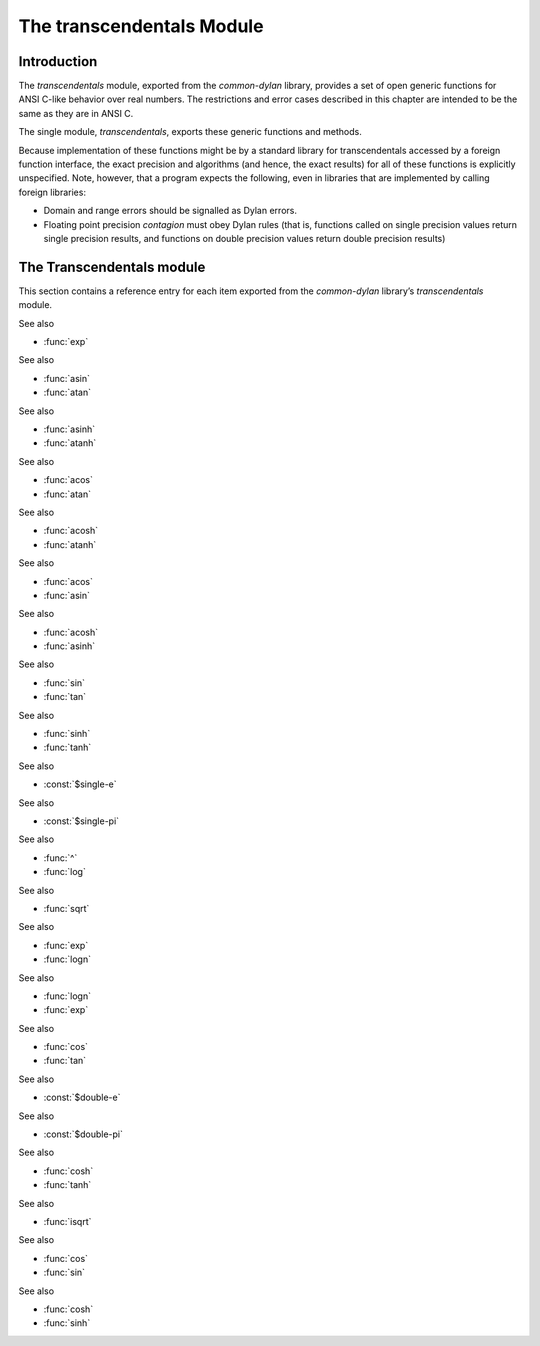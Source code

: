 **************************
The transcendentals Module
**************************

.. current-library:: common-dylan
.. current-module:: transcendentals

Introduction
============

The *transcendentals* module, exported from the *common-dylan* library,
provides a set of open generic functions for ANSI C-like behavior over
real numbers. The restrictions and error cases described in this chapter
are intended to be the same as they are in ANSI C.

The single module, *transcendentals*, exports these generic functions
and methods.

Because implementation of these functions might be by a standard library
for transcendentals accessed by a foreign function interface, the exact
precision and algorithms (and hence, the exact results) for all of these
functions is explicitly unspecified. Note, however, that a program
expects the following, even in libraries that are implemented by calling
foreign libraries:

-  Domain and range errors should be signalled as Dylan errors.
-  Floating point precision *contagion* must obey Dylan rules (that is,
   functions called on single precision values return single precision
   results, and functions on double precision values return double
   precision results)

The Transcendentals module
==========================

This section contains a reference entry for each item exported from the
*common-dylan* library’s *transcendentals* module.

.. generic-function:: ^

   :summary: 
     Returns its first argument, raised to the power indicated by its second
     argument.

   :signature: ^ b x => y

   :parameter b: An instance of type :class:`<real>`.
   :parameter x: An instance of type :class:`<real>`.
   :value y: An instance of type :class:`<real>`.

   :description:

     Returns ``b`` raised to the power ``x``. If ``b`` is ``0`` and ``x`` is not
     positive, an error is signalled. If ``b`` is negative and ``x`` is not an
     integer, an error is signalled.

     If ``b`` and ``x`` are both integers, the result is an integer. If ``x`` is
     negative, an error is signalled.

     The floating point precision is given by the precision of ``b``. The
     result is a single-float if ``b`` is an integer.

See also

- :func:`exp`

.. generic-function:: acos

   :summary:
     Returns the arc cosine of its argument.

   :signature: acos x => y

   :parameter x: an instance of type :class:`<real>`. The angle, in radians.
                 If ``x`` is not in the range ``[-1,+1]``, an error is signalled.
   :value y: An instance of type :class:`<float>`.

   :description:

     Returns the arc cosine of its argument. The floating point precision of
     the result is given by the precision of ``x``. The result is a
     single-float if ``x`` is an integer.

See also

- :func:`asin`
- :func:`atan`

.. generic-function:: acosh

   :summary:
     Returns the hyperbolic arc cosine of its argument.

   :signature: acosh x => y

   :parameter x: An instance of type :class:`<real>`. The angle, in radians.
   :value y: An instance of type :class:`<float>`.

   :description:

     Returns the hyperbolic arc cosine of its argument. The floating point
     precision of the result is given by the precision of ``x``. The result is
     a single-float if ``x`` is an integer.

See also

- :func:`asinh`
- :func:`atanh`

.. generic-function:: asin

   :summary:
     Returns the arc sine of its argument.

   :signature: asin x => y

   :parameter x: An instance of type :class:`<real>`. The angle, in radians.
                 If ``x`` is not in the range `[-1,+1]`, an error is signalled.
   :value y: An instance of type :class:`<float>`.

   :description:

     Returns the arc sine of its argument. The floating point precision of
     the result is given by the precision of ``x``. The result is a
     single-float if ``x`` is an integer.

See also

- :func:`acos`
- :func:`atan`

.. generic-function:: asinh

   :summary:
     Returns the hyperbolic arc sine of its argument.

   :signature: asinh x => y

   :parameter x: An instance of type :class:`<real>`. The angle, in radians.
   :value y: An instance of type :class:`<float>`.

   :description:

     Returns the hyperbolic arc sine of its argument. The floating point
     precision of the result is given by the precision of ``x``. The result is
     a single-float if ``x`` is an integer.

See also

- :func:`acosh`
- :func:`atanh`

.. generic-function:: atan

   :summary:
     Returns the arc tangent of its argument.

   :signature: atan x => y

   :parameter x: An instance of type :class:`<real>`. The angle, in radians.
                 If ``x`` is not in the range `[-1,+1]`, an error is signalled.
   :value y: An instance of type :class:`<float>`.

   :description:

     Returns the arc tangent of its argument. The floating point precision of
     the result is given by the precision of *x*. The result is a
     single-float if *x* is an integer.

See also

- :func:`acos`
- :func:`asin`

.. generic-function:: atan2

   :summary:
     Returns the arc tangent of one angle divided by another.

   :signature: atan2 x y => z

   :parameter x: An instance of type :class:`<real>`. The first angle, in radians.
   :parameter y: An instance of type :class:`<real>`. The second angle, in radians.
   :value z: An instance of type :class:`<float>`.

   :description:

     Returns the arc tangent of ``x`` divided by ``y``. ``x`` may be zero if ``y``
     is not zero. The signs of ``x`` and ``y`` are used to derive what quadrant
     the angle falls in.

     The floating point precision of the result is given by the precision of
     ``x``/``y``. The result is a single-float if ``x/y`` is an integer.

.. generic-function:: atanh

   :summary:
     Returns the hyperbolic arc tangent of its argument.

   :signature: atanh x => y

   :parameter x: An instance of type :class:`<real>`. The angle, in radians.
   :value y: An instance of type :class:`<float>`.

   :description:

     Returns the hyperbolic arc tangent of its argument. The floating point
     precision of the result is given by the precision of ``x``. The result is
     a single-float if ``x`` is an integer.

See also

- :func:`acosh`
- :func:`asinh`

.. generic-function:: cos

   :summary:
     Returns the cosine of its argument.

   :signature: cos x => y

   :parameter x: An instance of type :class:`<real>`. The angle, in radians.
   :value y: An instance of type :class:`<float>`.

   :description:

     Returns the cosine of its argument. The floating point precision of the
     result is given by the precision of ``x``. The result is a single-float
     if ``x`` is an integer.

See also

- :func:`sin`
- :func:`tan`

.. generic-function:: cosh

   :summary:
     Returns the hyperbolic cosine of its argument.

   :signature: cosh x => y

   :parameter x: An instance of type :class:`<real>`. The angle, in radians.
   :value y: An instance of type :class:`<float>`.

   :description:

     Returns the hyperbolic cosine of its argument. The floating point
     precision of the result is given by the precision of ``x``. The result is
     a single-float if ``x`` is an integer.

See also

- :func:`sinh`
- :func:`tanh`


.. constant:: $double-e

    :summary:
      The value of *e*, the base of natural logarithms, as a double precision
      floating point number.

    :type: <double-float>

    :superclass: <float>

    :description:

      The value of *e*, the base of natural logarithms, as a double precision
      floating point number.

See also

- :const:`$single-e`

.. constant:: $double-pi

   :summary:
     The value of *π* as a double precision floating point number.

   :type: <double-float>

   :superclass: <float>

   :description:

     The value of *π* as a double precision floating point number.

See also

- :const:`$single-pi`

.. generic-function:: exp

   :summary:
     Returns *e*, the base of natural logarithms, raised to the power
     indicated by its argument.

   :signature: exp x => y

   :parameter x: An instance of type :class:`<real>`.
   :value y: An instance of type :class:`<float>`.

   :description:

     Returns *e*, the base of natural logarithms, raised to the power ``x``.
     The floating point precision is given by the precision of ``x``.

See also

- :func:`^`
- :func:`log`

.. generic-function:: isqrt

   :summary:
     Returns the integer square root of its argument.

   :signature: isqrt x => y

   :parameter x: An instance of type :class:`<integer>`.
   :value y: An instance of type :class:`<integer>`.

   :description:

     Returns the integer square root of ``x``, that is the greatest integer
     less than or equal to the exact positive square root of ``x``. If ``x`` <
     ``0``, an error is signalled.

See also

- :func:`sqrt`

.. generic-function:: log

   :summary:
     Returns the natural logarithm of its argument.

   :signature: log x => y

   :parameter x: An instance of type :class:`<real>`.
   :value y: An instance of type :class:`<float>`.

   :description:

     Returns the natural logarithm of ``x`` to the base e. If x <= 0 <= 1, an
     error is signalled. The floating point precision of the result is given
     by the precision of ``x``. The result is a single-float if ``x`` is an
     integer.

See also

- :func:`exp`
- :func:`logn`

.. generic-function:: logn

   :summary:
     Returns the logarithm of its argument to the given base.

   :signature: logn x b => y

   :parameter x: An instance of :class:`<number>`
   :parameter b: An instance of :class:`<number>`. The base.
   :value y: An instance of :class:`<number>`.

   :description:

     Returns the logarithm of ``x`` to the base ``b``. If x <= 0 <= 1,
     an error is signalled. The floating point precision of the result is
     given by the precision of ``x``. The result is a single-float if
     ``x`` is an integer.

See also

- :func:`logn`
- :func:`exp`

.. generic-function:: sin

   :summary:
     Returns the sine of its argument.

   :signature: sin x => y

   :parameter x: An instance of type :class:`<real>`. The angle, in radians.
   :value y: An instance of type :class:`<float>`.

   :description:

     Returns the sine of its argument. The floating point precision of the
     result is given by the precision of ``x``. The result is a single-float
     if ``x`` is an integer.

See also

- :func:`cos`
- :func:`tan`

.. constant:: $single-e

   :summary:
     The value of *e*, the base of natural logarithms, as a single precision
     floating point number.

   :type: <single-float>

   :superclass: <float>

   :description:

     The value of *e*, the base of natural logarithms, as a single precision
     floating point number.

See also

- :const:`$double-e`

.. constant:: $single-pi

   :summary:
     The value of *π* as a single precision floating point number.

   :type: <single-float>

   :superclass: <float>

   :description:

     The value of *π* as a single precision floating point number.

See also

- :const:`$double-pi`

.. generic-function:: sinh

   :summary:
     Returns the hyperbolic sine of its argument.

   :signature: sinh x => y

   :parameter x: An instance of type :class:`<real>`. The angle, in radians.
   :value y: An instance of type :class:`<float>`.

   :description:

     Returns the hyperbolic sine of its argument. The floating point
     precision of the result is given by the precision of ``x``. The result is
     a single-float if ``x`` is an integer.

See also

- :func:`cosh`
- :func:`tanh`

.. generic-function:: sqrt

   :summary:
     Returns the square root of its argument.

   :signature: sqrt x => y

   :parameter x: An instance of type :class:`<real>`. The angle, in radians.
   :value y: An instance of type :class:`<float>`.

   :description:

     Returns the square root of x. If x is less than zero an error is
     signalled. The floating point precision of the result is given by the
     precision of ``x``. The result is a single-float if ``x`` is an integer.

See also

- :func:`isqrt`

.. generic-function:: tan

   :summary:
     Returns the tangent of its argument.

   :signature: tan x => y

   :parameter x: An instance of type :class:`<real>`. The angle, in radians.
   :value y: An instance of type :class:`<float>`.

   :description:

     Returns the tangent of its argument. The floating point precision of the
     result is given by the precision of ``x``. The result is a single-float
     if ``x`` is an integer.

See also

- :func:`cos`
- :func:`sin`

.. generic-function:: tanh

   :summary:
     Returns the hyperbolic tangent of its argument.

   :signature: tanh x => y

   :parameter x: An instance of type :class:`<real>`. The angle, in radians.
   :parameter y: An instance of type :class:`<float>`.

   :description:

   Returns the hyperbolic tangent of its argument. The floating point
   precision of the result is given by the precision of ``x``. The result is
   a single-float if ``x`` is an integer.

See also

- :func:`cosh`
- :func:`sinh`
